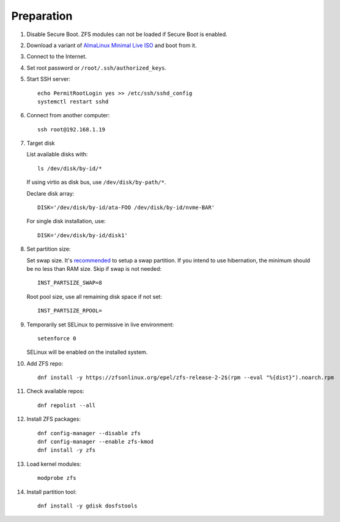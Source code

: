 .. highlight:: sh

Preparation
======================

.. contents:: Table of Contents
   :local:

#. Disable Secure Boot. ZFS modules can not be loaded if Secure Boot is enabled.
#. Download a variant of `AlmaLinux Minimal Live ISO
   <https://repo.almalinux.org/almalinux/9/live/x86_64/>`__ and boot from it.
#. Connect to the Internet.
#. Set root password or ``/root/.ssh/authorized_keys``.
#. Start SSH server::

    echo PermitRootLogin yes >> /etc/ssh/sshd_config
    systemctl restart sshd

#. Connect from another computer::

    ssh root@192.168.1.19

#. Target disk

   List available disks with::

    ls /dev/disk/by-id/*

   If using virtio as disk bus, use ``/dev/disk/by-path/*``.

   Declare disk array::

    DISK='/dev/disk/by-id/ata-FOO /dev/disk/by-id/nvme-BAR'

   For single disk installation, use::

    DISK='/dev/disk/by-id/disk1'

#. Set partition size:

   Set swap size. It's `recommended <https://chrisdown.name/2018/01/02/in-defence-of-swap.html>`__
   to setup a swap partition. If you intend to use hibernation,
   the minimum should be no less than RAM size. Skip if swap is not needed::

    INST_PARTSIZE_SWAP=8

   Root pool size, use all remaining disk space if not set::

    INST_PARTSIZE_RPOOL=

#. Temporarily set SELinux to permissive in live environment::

    setenforce 0

   SELinux will be enabled on the installed system.

#. Add ZFS repo::

    dnf install -y https://zfsonlinux.org/epel/zfs-release-2-2$(rpm --eval "%{dist}").noarch.rpm

#. Check available repos::

     dnf repolist --all

#. Install ZFS packages::

    dnf config-manager --disable zfs
    dnf config-manager --enable zfs-kmod
    dnf install -y zfs

#. Load kernel modules::

    modprobe zfs

#. Install partition tool::

    dnf install -y gdisk dosfstools
